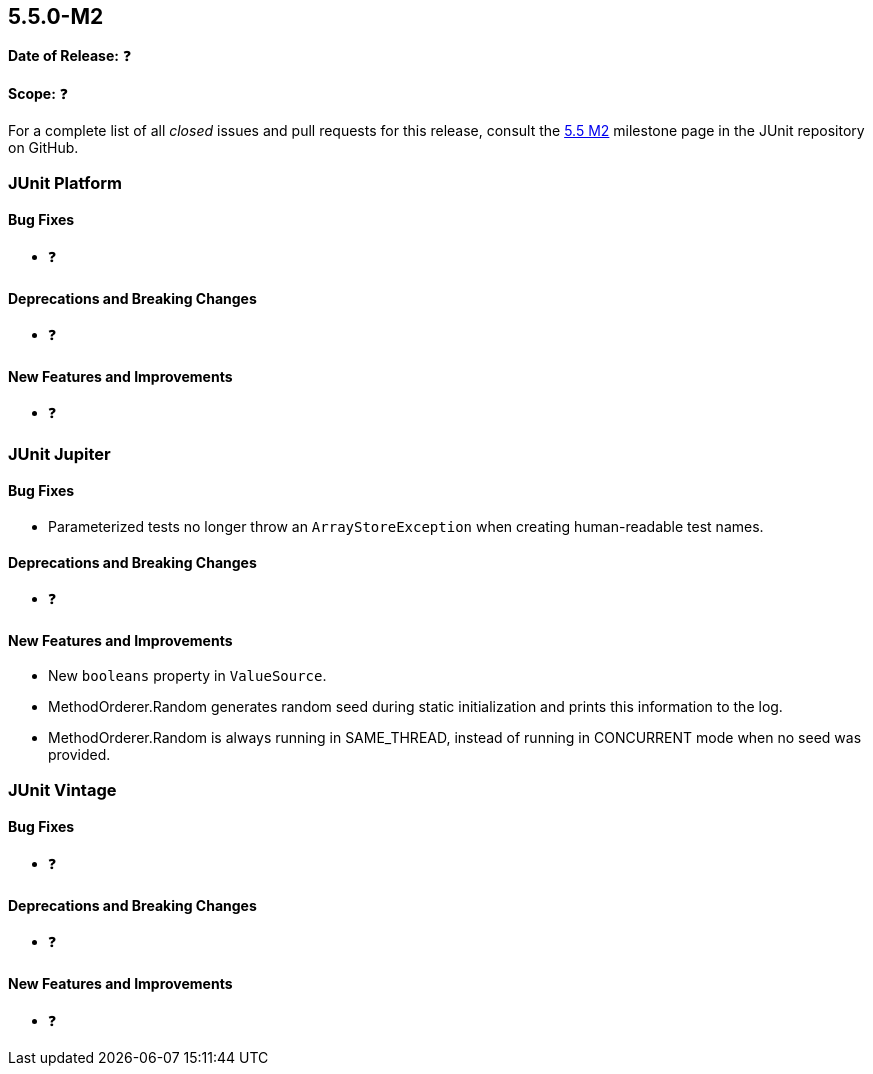 [[release-notes-5.5.0-M2]]
== 5.5.0-M2️

*Date of Release:* ❓

*Scope:* ❓

For a complete list of all _closed_ issues and pull requests for this release, consult
the link:{junit5-repo}+/milestone/37?closed=1+[5.5 M2] milestone page in the JUnit repository
on GitHub.


[[release-notes-5.5.0-M2-junit-platform]]
=== JUnit Platform

==== Bug Fixes

* ❓

==== Deprecations and Breaking Changes

* ❓

==== New Features and Improvements

* ❓


[[release-notes-5.5.0-M2-junit-jupiter]]
=== JUnit Jupiter

==== Bug Fixes

* Parameterized tests no longer throw an `ArrayStoreException` when creating human-readable
  test names.

==== Deprecations and Breaking Changes

* ❓

==== New Features and Improvements

* New `booleans` property in `ValueSource`.
* MethodOrderer.Random generates random seed during static initialization and prints this information to the log.
* MethodOrderer.Random is always running in SAME_THREAD, instead of running in CONCURRENT mode when no seed was provided.

[[release-notes-5.5.0-M2-junit-vintage]]
=== JUnit Vintage

==== Bug Fixes

* ❓

==== Deprecations and Breaking Changes

* ❓

==== New Features and Improvements

* ❓
